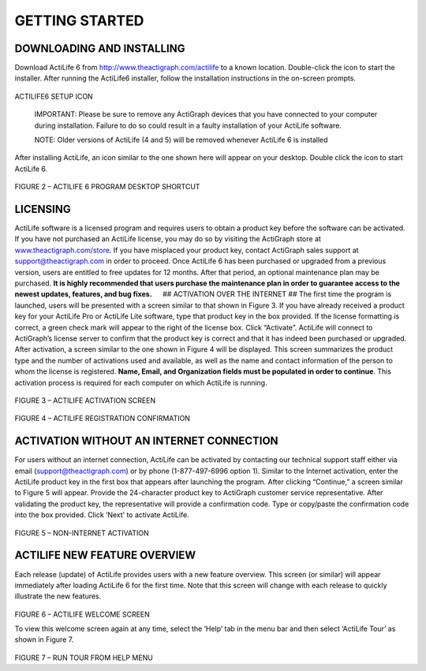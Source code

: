 GETTING STARTED
===============

DOWNLOADING AND INSTALLING
--------------------------

Download ActiLife 6 from http://www.theactigraph.com/actilife to a known
location. Double-click the icon to start the installer. After running
the ActiLife6 installer, follow the installation instructions in the
on-screen prompts.

.. figure:: /assets/img/ActiLifeSetupIcon.png
   :alt: 

ACTILIFE6 SETUP ICON

    IMPORTANT: Please be sure to remove any ActiGraph devices that you
    have connected to your computer during installation. Failure to do
    so could result in a faulty installation of your ActiLife software.

    NOTE: Older versions of ActiLife (4 and 5) will be removed whenever
    ActiLife 6 is installed

After installing ActiLife, an icon similar to the one shown here will
appear on your desktop. Double click the icon to start ActiLife 6.

.. figure:: /assets/img/ActiLifeDesktopShortcut.png
   :alt: 

FIGURE 2 – ACTILIFE 6 PROGRAM DESKTOP SHORTCUT

LICENSING
---------

ActiLife software is a licensed program and requires users to obtain a
product key before the software can be activated. If you have not
purchased an ActiLife license, you may do so by visiting the ActiGraph
store at `www.theactigraph.com/store <www.theactigraph.com/store>`__. If
you have misplaced your product key, contact ActiGraph sales support at
`support@theactigraph.com <support@theactigraph.com>`__ in order to
proceed. Once ActiLife 6 has been purchased or upgraded from a previous
version, users are entitled to free updates for 12 months. After that
period, an optional maintenance plan may be purchased. **It is highly
recommended that users purchase the maintenance plan in order to
guarantee access to the newest updates, features, and bug fixes.**   ##
ACTIVATION OVER THE INTERNET ## The first time the program is launched,
users will be presented with a screen similar to that shown in Figure 3.
If you have already received a product key for your ActiLife Pro or
ActiLife Lite software, type that product key in the box provided. If
the license formatting is correct, a green check mark will appear to the
right of the license box. Click “Activate”. ActiLife will connect to
ActiGraph’s license server to confirm that the product key is correct
and that it has indeed been purchased or upgraded. After activation, a
screen similar to the one shown in Figure 4 will be displayed. This
screen summarizes the product type and the number of activations used
and available, as well as the name and contact information of the person
to whom the license is registered. **Name, Email, and Organization
fields must be populated in order to continue**. This activation process
is required for each computer on which ActiLife is running.

.. figure:: /assets/img/Activation.png
   :alt: 

FIGURE 3 – ACTILIFE ACTIVATION SCREEN

.. figure:: /assets/img/RegistrationConfirmation.png
   :alt: 

FIGURE 4 – ACTILIFE REGISTRATION CONFIRMATION

ACTIVATION WITHOUT AN INTERNET CONNECTION
-----------------------------------------

For users without an internet connection, ActiLife can be activated by
contacting our technical support staff either via email
(`support@theactigraph.com <support@theactigraph.com>`__) or by phone
(1-877-497-6996 option 1). Similar to the Internet activation, enter the
ActiLife product key in the first box that appears after launching the
program. After clicking “Continue,” a screen similar to Figure 5 will
appear. Provide the 24-character product key to ActiGraph customer
service representative. After validating the product key, the
representative will provide a confirmation code. Type or copy/paste the
confirmation code into the box provided. Click ‘Next’ to activate
ActiLife.

.. figure:: /assets/img/OfflineActivation.png
   :alt: 

FIGURE 5 – NON-INTERNET ACTIVATION

ACTILIFE NEW FEATURE OVERVIEW
-----------------------------

Each release (update) of ActiLife provides users with a new feature
overview. This screen (or similar) will appear immediately after loading
ActiLife 6 for the first time. Note that this screen will change with
each release to quickly illustrate the new features.

.. figure:: /assets/img/WelcomeScreen.png
   :alt: 

FIGURE 6 – ACTILIFE WELCOME SCREEN

To view this welcome screen again at any time, select the ‘Help’ tab in
the menu bar and then select ‘ActiLife Tour’ as shown in Figure 7.

.. figure:: /assets/img/RunWelcomeTour.png
   :alt: 

FIGURE 7 – RUN TOUR FROM HELP MENU